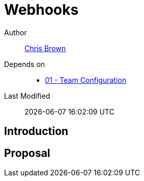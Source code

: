= Webhooks

Author:: https://github.com/xoebus[Chris Brown]
Depends on::
* https://github.com/concourse/skunkworks/blob/master/01-team-configuration/proposal.adoc[01 - Team Configuration]
Last Modified:: {docdatetime}

== Introduction

== Proposal

